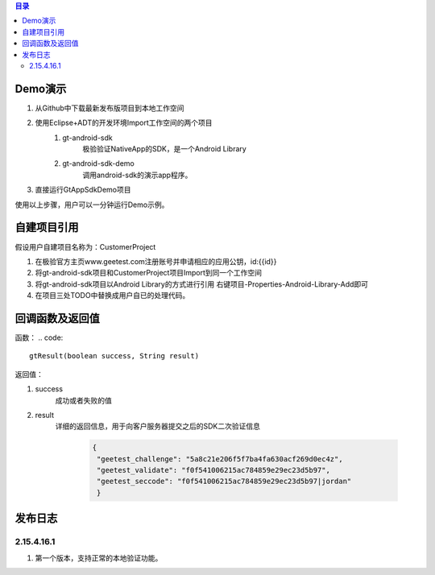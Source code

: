 
.. contents:: 目录

Demo演示
===================

1. 从Github中下载最新发布版项目到本地工作空间
#. 使用Eclipse+ADT的开发环境Import工作空间的两个项目
    1.  gt-android-sdk
         极验验证NativeApp的SDK，是一个Android Library
    #. gt-android-sdk-demo
         调用android-sdk的演示app程序。
#. 直接运行GtAppSdkDemo项目

使用以上步骤，用户可以一分钟运行Demo示例。



自建项目引用
===================

假设用户自建项目名称为：CustomerProject

1. 在极验官方主页www.geetest.com注册账号并申请相应的应用公钥，id:{{id}}
#. 将gt-android-sdk项目和CustomerProject项目Import到同一个工作空间
#. 将gt-android-sdk项目以Android Library的方式进行引用 右键项目-Properties-Android-Library-Add即可
#. 在项目三处TODO中替换成用户自已的处理代码。


回调函数及返回值
==================

函数：
.. code::

    gtResult(boolean success, String result) 

返回值：

1. success
    成功或者失败的值
#. result
    详细的返回信息，用于向客户服务器提交之后的SDK二次验证信息

        .. code::

           {
            "geetest_challenge": "5a8c21e206f5f7ba4fa630acf269d0ec4z", 
            "geetest_validate": "f0f541006215ac784859e29ec23d5b97", 
            "geetest_seccode": "f0f541006215ac784859e29ec23d5b97|jordan"
            }


    


发布日志
===================

2.15.4.16.1
---------------

1. 第一个版本，支持正常的本地验证功能。






